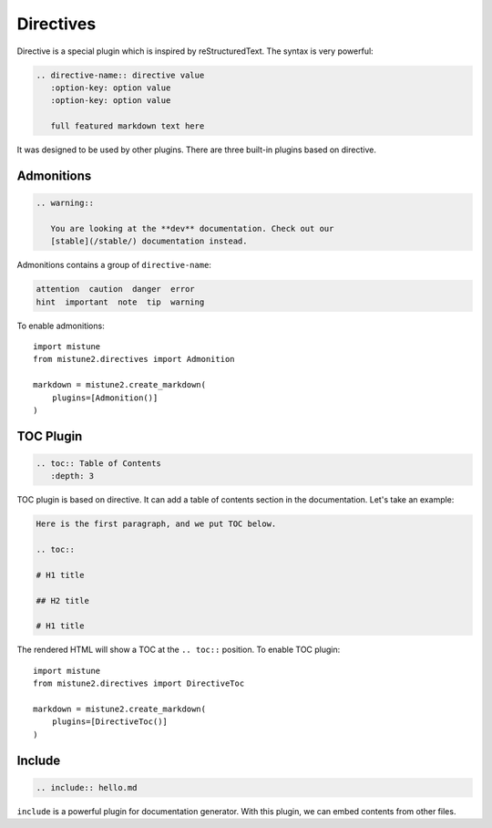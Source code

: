 Directives
==========

Directive is a special plugin which is inspired by reStructuredText. The
syntax is very powerful:

.. code-block:: text

    .. directive-name:: directive value
       :option-key: option value
       :option-key: option value

       full featured markdown text here

It was designed to be used by other plugins. There are three built-in
plugins based on directive.

Admonitions
-----------

.. code-block:: text

    .. warning::

       You are looking at the **dev** documentation. Check out our
       [stable](/stable/) documentation instead.

Admonitions contains a group of ``directive-name``:

.. code-block:: text

    attention  caution  danger  error
    hint  important  note  tip  warning

To enable admonitions::

    import mistune
    from mistune2.directives import Admonition

    markdown = mistune2.create_markdown(
        plugins=[Admonition()]
    )


TOC Plugin
----------

.. code-block:: text

    .. toc:: Table of Contents
       :depth: 3

TOC plugin is based on directive. It can add a table of contents section in
the documentation. Let's take an example:

.. code-block:: text

   Here is the first paragraph, and we put TOC below.

   .. toc::

   # H1 title

   ## H2 title

   # H1 title

The rendered HTML will show a TOC at the ``.. toc::`` position. To enable
TOC plugin::

    import mistune
    from mistune2.directives import DirectiveToc

    markdown = mistune2.create_markdown(
        plugins=[DirectiveToc()]
    )

Include
-------

.. code-block:: text

    .. include:: hello.md

``include`` is a powerful plugin for documentation generator. With this
plugin, we can embed contents from other files.
